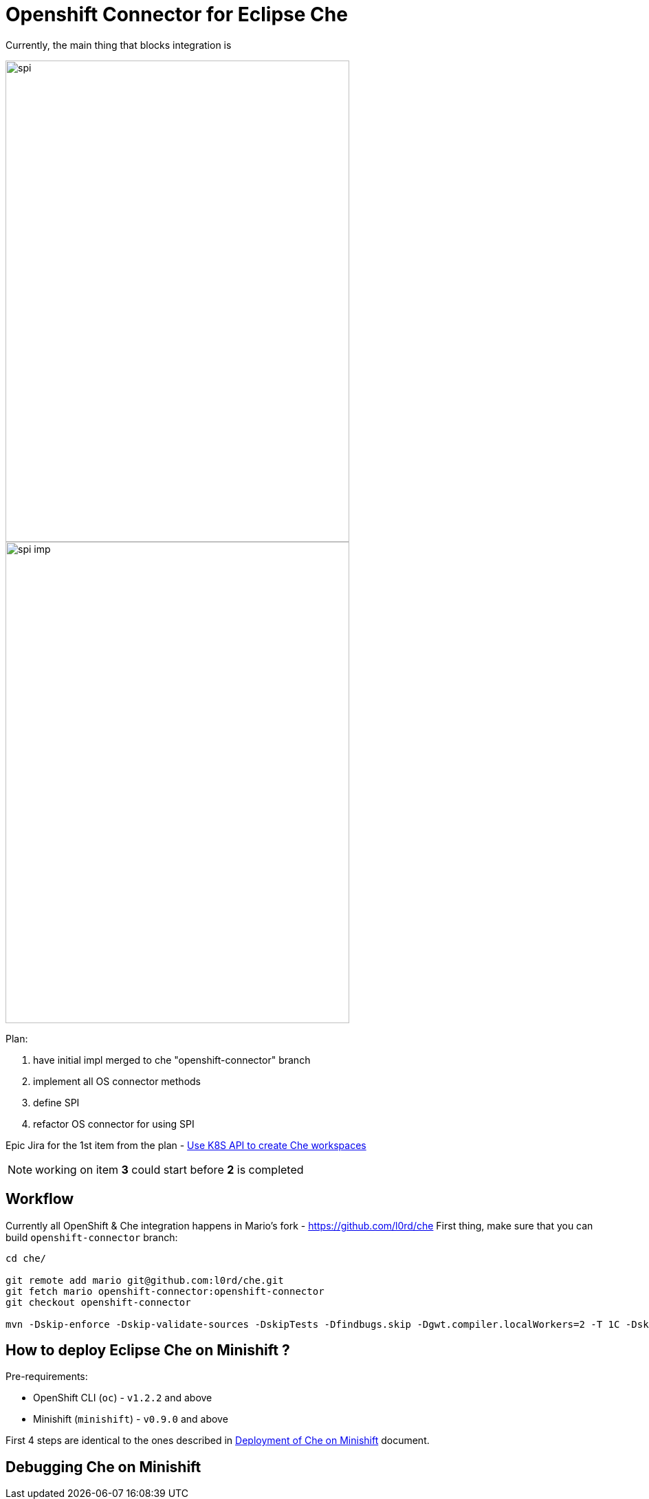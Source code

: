 = Openshift Connector for Eclipse Che

Currently, the main thing that blocks integration is 

image::images/che-on-openshift/spi.png[width="500", height="700",aption="SPI"]

image::images/che-on-openshift/spi-imp.png[width="500", height="700",aption="SPI Implementation"]

Plan:

1. have initial impl merged to che "openshift-connector" branch

2. implement all OS connector methods

3. define SPI

4. refactor OS connector for using SPI

Epic Jira for the 1st item from the plan - https://issues.jboss.org/browse/CHE-26[Use K8S API to create Che workspaces]

NOTE: working on item *3* could start before *2* is completed

== Workflow

Currently all OpenShift & Che integration happens in Mario's fork - https://github.com/l0rd/che 
First thing, make sure that you can build `openshift-connector` branch:

```
cd che/

git remote add mario git@github.com:l0rd/che.git
git fetch mario openshift-connector:openshift-connector
git checkout openshift-connector

mvn -Dskip-enforce -Dskip-validate-sources -DskipTests -Dfindbugs.skip -Dgwt.compiler.localWorkers=2 -T 1C -Dskip-validate-sources clean install 
```

== How to deploy Eclipse Che on Minishift ?

Pre-requirements:

- OpenShift CLI (`oc`) - `v1.2.2` and above
- Minishift (`minishift`) - `v0.9.0` and above

First 4 steps are identical to the ones described in https://github.com/l0rd/openche#deployment-of-che-on-minishift[Deployment of Che on Minishift] document. 


== Debugging Che on Minishift
